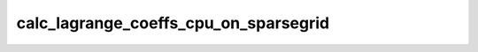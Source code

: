 calc_lagrange_coeffs_cpu_on_sparsegrid
======================================

.. doxygenfunction:: merlin::interpolant::calc_lagrange_coeffs_cpu(const interpolant::SparseGrid &grid, const array::Array &value, array::Array &coeff)
